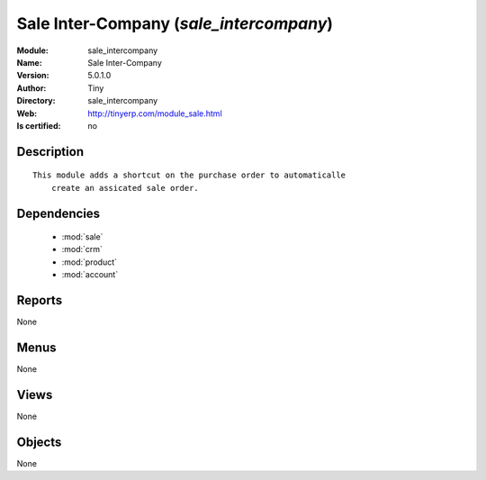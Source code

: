 
.. module:: sale_intercompany
    :synopsis: Sale Inter-Company 
    :noindex:
.. 

.. raw:: html

    <link rel="stylesheet" href="../_static/hide_objects_in_sidebar.css" type="text/css" />

    <style>
      div.body p#module-sale_intercompany {
        display: none;
      }
    </style>

Sale Inter-Company (*sale_intercompany*)
========================================
:Module: sale_intercompany
:Name: Sale Inter-Company
:Version: 5.0.1.0
:Author: Tiny
:Directory: sale_intercompany
:Web: http://tinyerp.com/module_sale.html
:Is certified: no

Description
-----------

::

  This module adds a shortcut on the purchase order to automaticalle
      create an assicated sale order.

Dependencies
------------

 * :mod:`sale`
 * :mod:`crm`
 * :mod:`product`
 * :mod:`account`

Reports
-------

None


Menus
-------


None


Views
-----


None



Objects
-------

None
